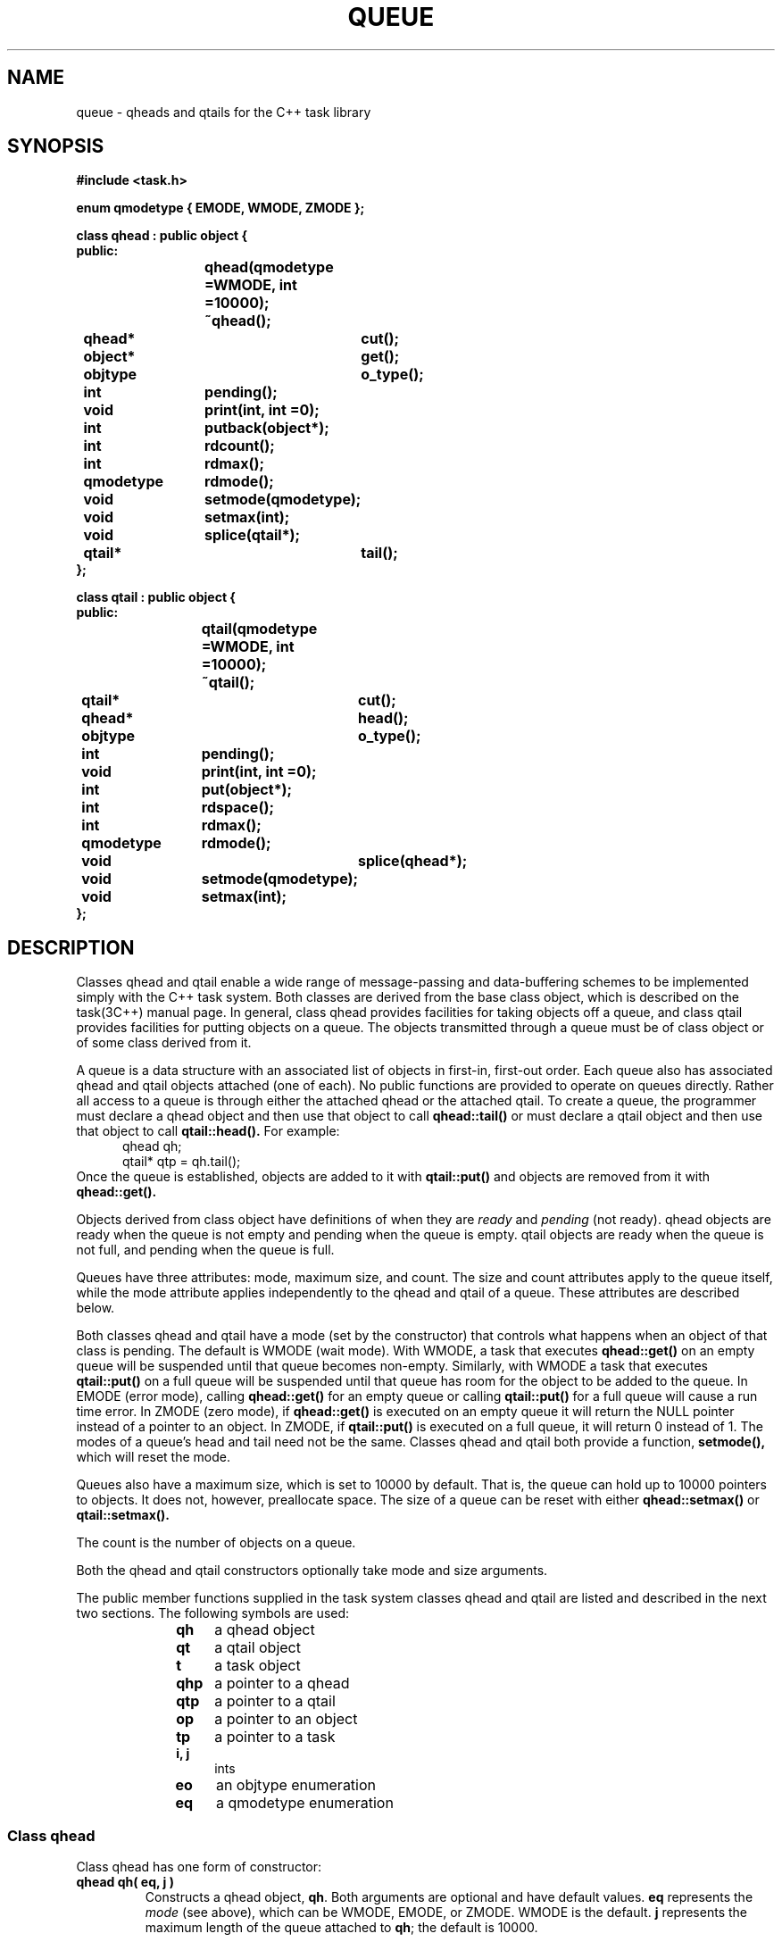 .  \"ident	"@(#)cls4:man/task/queue.3	1.1"
.  \"Copyright (c) 1984 AT&T
.  \"All Rights Reserved        
.  \"THIS IS UNPUBLISHED PROPRIETARY SOURCE CODE OF AT&T
.  \"The copyright notice above does not evidence any           
.  \"actual or intended publication of such source code.
.TH QUEUE 3C++ "C++ Task Library" " "
.SH NAME
queue \- qheads and qtails for the C++ task library
.SH SYNOPSIS
\f3
.nf
#include <task.h>

enum qmodetype { EMODE, WMODE, ZMODE };

class qhead : public object {
public:
			qhead(qmodetype =WMODE, int =10000);
			~qhead();
	qhead*		cut();
	object*		get();
	objtype		o_type();
	int		pending();
	void		print(int, int =0);
	int		putback(object*);
	int		rdcount();
	int		rdmax();
	qmodetype	rdmode();
	void		setmode(qmodetype);
	void		setmax(int);
	void		splice(qtail*);
	qtail*		tail();
};

class qtail : public object {
public:
			qtail(qmodetype =WMODE, int =10000);
			~qtail();
	qtail*		cut();
	qhead*		head();
	objtype		o_type();
	int		pending();
	void		print(int, int =0);
	int		put(object*);
	int		rdspace();
	int		rdmax();
	qmodetype	rdmode();
	void 		splice(qhead*);
	void		setmode(qmodetype);
	void		setmax(int);
};

\fP
.fi
.SH DESCRIPTION
Classes \f(CWqhead\fP and \f(CWqtail\fP
enable a wide range of message-passing and data-buffering schemes
to be implemented simply with the C++ task system.
Both classes are derived from the base class \f(CWobject\fP,
which is described on the task(3C++) manual page.
In general, class \f(CWqhead\fP provides facilities
for taking objects off a queue,
and class \f(CWqtail\fP provides facilities
for putting objects on a queue.
The objects transmitted through a queue must be of class \f(CWobject\fP
or of some class derived from it.
.P
A queue is a data structure with an 
associated list of \f(CWobject\fPs in first-in, first-out order.
Each queue also has associated \f(CWqhead\fP and \f(CWqtail\fP
objects attached (one of each).
No public functions are provided to operate on queues directly.
Rather all access to a queue is through either the attached \f(CWqhead\fP
or the attached \f(CWqtail\fP.
To create a queue, the programmer must declare a \f(CWqhead\fP object
and then use that object to call 
.B qhead::tail()
or must declare a \f(CWqtail\fP object
and then use that object to call
.B qtail::head().
For example:
.RS 5
.nf
\f(CW
qhead qh;
qtail* qtp = qh.tail();
\fP
.fi
.RE
Once the queue is established,
\f(CWobject\fPs are added to it with
.B qtail::put()
and \f(CWobject\fPs are removed from it with
.B qhead::get().
.P
Objects derived from class \f(CWobject\fP
have definitions of when they are 
.I ready
and
.I pending 
(not ready).
\f(CWqhead\fP objects are ready
when the queue is not empty
and pending when the queue is empty.
\f(CWqtail\fP objects are ready
when the queue is not full,
and pending when the queue is full.
.P
Queues have three attributes:  mode, maximum size, and count.
The size and count attributes apply to the queue itself,
while the mode attribute applies independently to the \f(CWqhead\fP
and \f(CWqtail\fP of a queue.
These attributes are described below.
.P
Both classes \f(CWqhead\fP and \f(CWqtail\fP
have a mode (set by the constructor)
that controls what happens when an object of that class
is pending.
The default is WMODE (wait mode).
With WMODE, a \f(CWtask\fP that executes
.B qhead::get()
on an empty queue will be suspended
until that queue becomes non-empty.
Similarly, with WMODE a \f(CWtask\fP that executes
.B qtail::put()
on a full queue will be suspended
until that queue has room for the \f(CWobject\fP
to be added to the queue.
In EMODE (error mode), calling
.B qhead::get()
for an empty queue or calling
.B qtail::put()
for a full queue
will cause a run time error.
In ZMODE (zero mode), if
.B qhead::get()
is executed on an empty queue
it will return the NULL pointer instead of a pointer to an object.
In ZMODE, if
.B qtail::put()
is executed on a full queue,
it will return 0 instead of 1.
The modes of a queue's head and tail need not be the same.
Classes \f(CWqhead\fP and \f(CWqtail\fP both provide
a function,
.B setmode(),
which will reset the mode.
.P
Queues also have a maximum size,
which is set to 10000 by default.
That is, the queue can hold up to 10000 pointers to objects.
It does not, however, preallocate space.
The size of a queue can be reset with either
.B qhead::setmax()
or
.B qtail::setmax().
.P
The count is the number of objects on a queue.
.P
Both the \f(CWqhead\fP and \f(CWqtail\fP constructors
optionally take mode and size arguments.
.P
The public member functions supplied in the task system classes
\f(CWqhead\fP and \f(CWqtail\fP
are listed and described in the next two sections.
The following symbols are used:
.RS 10
.TP 4
.B qh
a \f(CWqhead\fP object
.TP 4
.B qt
a \f(CWqtail\fP object
.TP 4
.B t
a \f(CWtask\fP object
.TP 4
.B qhp
a pointer to a \f(CWqhead\fP
.TP 4
.B qtp
a pointer to a \f(CWqtail\fP
.TP 4
.B op
a pointer to an \f(CWobject\fP
.TP 4
.B tp
a pointer to a \f(CWtask\fP
.TP 4
.B i, j
\f(CWint\fPs
.TP 4
.B eo
an \f(CWobjtype\fP enumeration
.TP 4
.B eq
a \f(CWqmodetype\fP enumeration
.RE
.SS "Class qhead"
.P
Class \f(CWqhead\fP has one form of constructor:
.TP
.B "qhead qh( eq, j )"
Constructs a \f(CWqhead\fP object, \f3qh\fP.
Both arguments are optional and have default values.
\f3eq\fP represents the \f2mode\fP (see above),
which can be WMODE, EMODE, or ZMODE.
WMODE is the default.
\f3j\fP represents the maximum length of the queue attached to \f3qh\fP;
the default is 10000.
.P
The public member functions of class \f(CWqhead\fP
are (in alphabetical order):
.TP
.B "qhp = qh.cut()"
Splits \f3qh\fP in two.
.B qhead::cut()
returns a pointer to a new \f(CWqhead\fP,
which is attached to the original queue.
\f(CWobject\fPs that are already on the queue
and \f(CWobject\fPs that are
.B qtail::put()
on the original queue must be retrieved via \f3qhp\fP.
.B qhead::cut()
modifies \f3qh\fP
to point to a new empty queue.
A new \f(CWqtail\fP must be established for \f3qh\fP
(with 
.B "qh.tail()"
).
\f(CWobject\fPs that are 
.B qtail::put()
to the new \f(CWqtail\fP,
can be retrieved via a
.B "qh.get()" .
.sp
Thus,
.B qhead::cut()
can be used to insert a filter into an existing queue,
without changing the appearance of the queue to anyone using it,
and without halting the flow of \f(CWobject\fPs through the queue.
The filter will intercept \f(CWobject\fPs that are 
.B qtail::put()
on the original \f(CWqtail\fP
when it does a 
.B qhead::get() 
on the new \f(CWqhead\fP.
Then the filter can 
.B qtail::put()
\f(CWobject\fPs on the new \f(CWqtail\fP,
where execution of
.B qhead::get()
on the original \f(CWqhead\fP will retrieve them.
In other words, the filter \f(CWtask\fP uses the newly established
\f(CWqhead\fP and \f(CWqtail\fP,
while other \f(CWtasks\fP continue to 
.B put()
and
.B get()
from the original \f(CWqtail\fP and \f(CWqhead\fP.
.B qhead::splice()
can be used to restore the queue to its original configuration.
.TP
.B "op = qh.get()"
Returns a pointer to the \f(CWobject\fP at the head of the queue,
if the queue is not empty.
If the queue is empty,
.B qhead::get() 's
behavior depends on the mode of \f3qh\fP.
In WMODE, a \f(CWtask\fP that executes
.B qhead::get()
on an empty queue will be suspended
until that queue becomes non-empty,
when the operation can complete successfully.
In EMODE, it will cause a run time error.
In ZMODE, 
it will return the NULL pointer instead of a pointer to an \f(CWobject\fP.
.TP
.B "eo = qh.o_type()"
Returns the class type of the object
(\f(CWobject::QHEAD\fP).
.B o_type()
is a virtual function.
.TP
.B "i = qh.pending()"
Returns TRUE if the queue attached to \f3qh\fP is empty, and FALSE otherwise.
.B pending()
is a virtual function.
.TP
.B "qh.print( i )"
Prints the contents of \f3qh\fP on
\f(CWstdout\fP.
It calls the
.B print()
function for the \f(CWobject\fP base class.
\f3i\fP specifies the amount of information to be printed.
It can be 0, for the minimum amount of information,
or VERBOSE, for more information.
A second integer argument is for internal use and defaults to 0.
.B print()
is a virtual function.
.TP
.B "i = qh.putback( op )"
Puts the \f(CWobject\fP denoted by \f3op\fP
back on the head of the queue attached to \f3qh\fP,
and returns 1 on success.
This allows a \f(CWqhead\fP to operate as a stack.
A \f(CWtask\fP calling
.B qhead::putback()
competes for queue space with \f(CWtask\fPs using
.B qtail::put().
Calling
.B qhead::putback()
for a full queue causes a run time error in both EMODE and WMODE,
and returns NULL in ZMODE.
.TP
.B "i = qh.rdcount()"
Returns the current number of \f(CWobject\fPs in the queue attached to \f3qh\fP.
.TP
.B "i = qh.rdmax()"
Returns the maximum size of the queue attached to \f3qh\fP.
.TP
.B "eq = qh.rdmode()"
Returns the current mode of \f3qh\fP, WMODE, EMODE, or ZMODE.
.TP
.B "qh.setmode( eq )"
Sets the mode of \f3qh\fP to \f3eq\fP,
which can be WMODE, EMODE, or ZMODE.
.TP
.B "qh.setmax( i )"
Sets the maximum size of the queue attached to \f3qh\fP to \f3i\fP
It is legal to decrease the maximum below the current number
of \f(CWobjects\fP on the queue.
Doing so means that no more \f(CWobject\fPs can be put on the queue
until the queue has been drained below the new limit.
.TP
.B "qh.splice( qtp )"
Reverses the action of a previous
.B qhead::cut().
.B qhead::splice()
merges the queue attached to \f3qh\fP
with the queue attached to \f3qtp\fP.
The list of \f(CWobjects\fP on the latter queue precede
those on the former queue in the merged list.
.B qhead::splice()
deletes \f3qh\fP and \f3qtp\fP.
\f3qh\fP is meant to be a \f(CWqhead\fP that was previously
.B cut(),
and \f3qtp\fP is meant to be the pointer returned by that
.B cut().
If in merging the queues 
.B qhead::splice()
causes an empty queue to become non-empty
or a full queue to become non-full,
it will alert all \f(CWtask\fPs waiting for that state change,
and add them to the scheduler's 
.I run chain.
(See 
.B object::alert()
on the task(3C++) manual page.)
.TP
.B "qtp = qh.tail()"
Creates a \f(CWqtail\fP object for the queue
attached to \f3qh\fP (if none exists)
and returns a pointer, \f3qtp\fP, to the new \f(CWqtail\fP object.
.SS "Class qtail"
.P
Class \f(CWqtail\fP has one form of constructor:
.TP
.B "qtail qt( eq, j )"
Constructs a \f(CWqtail\fP object, \f3qt\fP.
Both arguments are optional and have default values.
\f3eq\fP represents the \f2mode\fP (see above),
which can be WMODE, EMODE, or ZMODE.
WMODE is the default.
\f3j\fP represents the maximum length of the queue attached to \f3qt\fP;
the default is 10000.
.P
.P
The public member functions of class \f(CWqtail\fP
are (in alphabetical order):
.TP
.B "qtp = qt.cut()"
Splits the queue to which it is applied in two.
.B qtail::cut()
returns a pointer to a new \f(CWqtail\fP,
which is attached to the original queue.
\f(CWobject\fPs already on the original queue can still be retrieved
with a
.B qhead::get()
to the original \f(CWqhead\fP.
(This is the primary functional difference between
.B qhead::cut()
and
.BR qtail::cut() .)
.B qtail::cut()
modifies \f3qt\fP
to point to a new empty queue.
A new \f(CWqhead\fP must be established for \f3qt\fP.
\f(CWobject\fPs that are
.B qtail::put()
to \f3qt\fP
must be retrieved via the new \f(CWqhead\fP.
\f(CWobject\fPs that are
.B qtail::put()
to \f3qtp\fP
will be retrieved via the original \f(CWqhead\fP.
.sp
Thus,
.B qtail::cut()
can be used to insert a filter into an existing queue,
without changing the appearance of the queue to anyone using it,
and without halting the flow of \f(CWobject\fPs through the queue.
The filter will intercept \f(CWobject\fPs that are
.B qtail::put()
on the original \f(CWqtail\fP
when it does a 
.B qhead::get() 
on the new \f(CWqhead\fP.
Then the filter can 
.B qtail::put()
\f(CWobject\fPs on the new \f(CWqtail\fP,
where execution of
.B qhead::get()
on the original \f(CWqhead\fP will retrieve them.
In other words, the filter \f(CWtask\fP uses the newly established
\f(CWqhead\fP and \f(CWqtail\fP,
while other \f(CWtasks\fP continue to 
.B put()
and
.B get()
from the original \f(CWqtail\fP and \f(CWqhead\fP.
.B qtail::splice()
can be used to restore the queue to its original configuration.
.TP
.B "qhp = qt.head()"
Creates a \f(CWqhead\fP object for the queue
attached to \f3qt\fP (if none exists)
and returns a pointer to the new \f(CWqhead\fP object.
.TP
.B "eo = qt.o_type()"
Returns the class type of the object
(\f(CWobject::QTAIL\fP).
.B o_type()
is a virtual function.
.TP
.B "i = qt.pending()"
Returns TRUE if the queue attached to \f3qt\fP is full, and FALSE otherwise.
.B pending()
is a virtual function.
.TP
.B "qt.print( i )"
Prints the contents of \f3qt\fP on
\f(CWstdout\fP.
It calls the
.B print()
function for the \f(CWobject\fP base class.
\f3i\fP specifies the amount of information to be printed.
It can be 0, for the minimum amount of information,
or VERBOSE, for more information.
A second integer argument is for internal use and defaults to 0.
.B print()
is a virtual function.
.TP
.B "i = qt.put( op )"
Adds the \f(CWobject\fP denoted by \f3op\fP to the tail of the queue
attached to \f3qt\fP,
and returns 1 on success.
If the queue is full,
.B qtail::put() 's
behavior depends on the mode of \f3qt\fP.
In WMODE, a \f(CWtask\fP that executes 
.B qtail::put()
on a full queue will be suspended
until that queue becomes non-full,
when the operation can complete successfully.
In EMODE, it will cause a run time error.
In ZMODE, it will return NULL.
.TP
.B "i = qt.rdspace()"
Returns the number of \f(CWobject\fPs that can be inserted into the queue
attached to \f3qt\fP
before it becomes full.
.TP
.B "i = qt.rdmax()"
Returns the maximum size of the queue attached to \f3qt\fP.
.TP
.B "eq = qt.rdmode()"
Returns the current mode of \f3qt\fP, WMODE, EMODE, or ZMODE.
.TP
.B "qt.splice( qhp )"
Reverses the action of a previous
.B qtail::cut().
.B qtail::splice()
merges the queue attached to \f3qt\fP
with the queue attached to \f3qhp\fP.
The list of \f(CWobjects\fP on the former queue precede
those on the latter queue in the merged list.
.B qtail::splice()
deletes \f3qt\fP and
\f3qhp\fP.
\f3qt\fP is meant to be a \f(CWqtail\fP that was previously
.B cut(),
and \f3qhp\fP is meant to be the pointer returned by that
.B cut().
If in merging the queues
.B qtail::splice()
causes an empty queue to become non-empty
or a full queue to become non-full,
it will alert all \f(CWtask\fPs waiting for that state change,
and add them to the scheduler's 
.I run chain.
(See 
.B object::alert()
on the task(3C++) manual page.)
.TP
.B "qt.setmode( eq )"
Sets the mode of \f3qt\fP to \f3eq\fP,
which can be WMODE, EMODE, or ZMODE.
.TP
.B "qt.setmax( i )"
Sets the maximum size of the queue attached to \f3qt\fP to \f3i\fP.
It is legal to decrease the maximum below the current number
of \f(CWobject\fPs on the queue.
Doing so means that no more \f(CWobject\fPs can be put on the queue
until the queue has been drained below the new limit.
.SH DIAGNOSTICS
See task(3C++).
.SH SEE ALSO
TASK.INTRO(3C++), task(3C++), interrupt(3C++), tasksim(3C++)
.br
Stroustrup, B. and Shopiro, J. E.,
"A Set of C++ Classes for Co-routine Style Programming,"
in
.I "AT&T C++ Language System Release 2.0 Library Manual."
